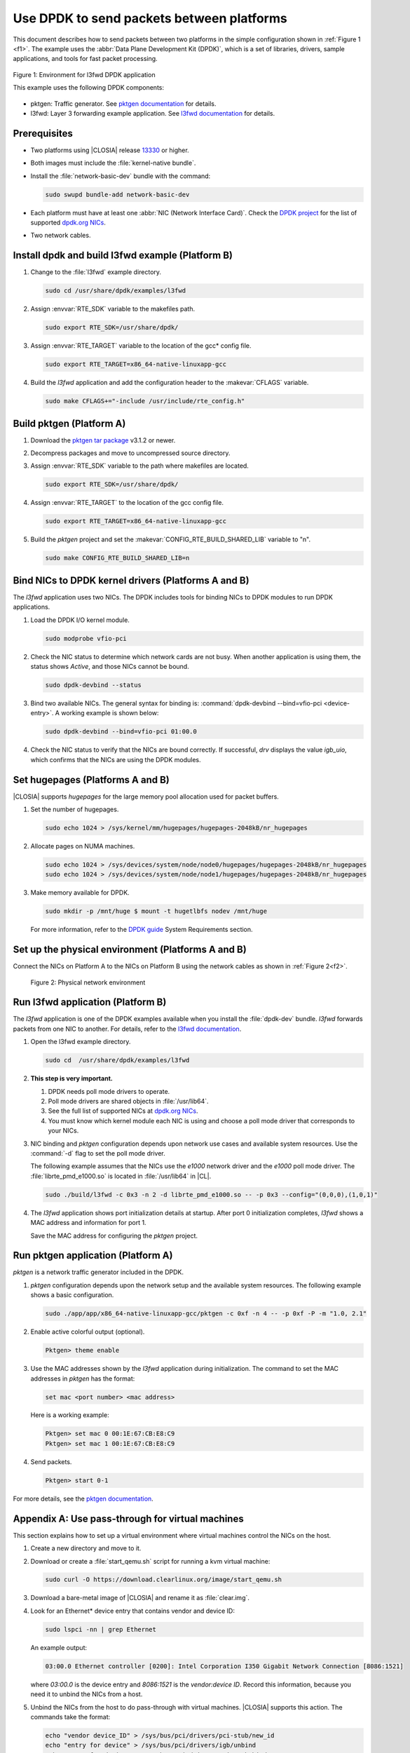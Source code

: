 .. _dpdk:

Use DPDK to send packets between platforms
##########################################

This document describes how to send packets between two platforms in the
simple configuration shown in :ref:`Figure 1 <f1>`. The example uses the
:abbr:`Data Plane Development Kit (DPDK)`, which is a set of libraries,
drivers, sample applications, and tools for fast packet processing.

.. _f1:

.. figure:: figures/pktgen_lw3fd.png
   :align: center
   :alt: Platform A and B

   Figure 1: Environment for l3fwd DPDK application

   This example uses the following DPDK components:

*  pktgen: Traffic generator. See `pktgen documentation`_ for details.
*  l3fwd: Layer 3 forwarding example application. See
   `l3fwd documentation`_ for details.

Prerequisites
*************

*  Two platforms using |CLOSIA| release `13330`_ or higher.
*  Both images must include the :file:`kernel-native bundle`.
*  Install the :file:`network-basic-dev` bundle with the command:

   .. code-block:: bash

      sudo swupd bundle-add network-basic-dev

*  Each platform must have at least one :abbr:`NIC (Network Interface Card)`.
   Check the `DPDK project`_ for the list of supported `dpdk.org NICs`_.

* Two network cables.

Install dpdk and build l3fwd example (Platform B)
*************************************************

#. Change to the :file:`l3fwd` example directory.

   .. code-block:: bash

      sudo cd /usr/share/dpdk/examples/l3fwd

#. Assign :envvar:`RTE_SDK` variable to the makefiles path.

   .. code-block:: bash

      sudo export RTE_SDK=/usr/share/dpdk/

#. Assign :envvar:`RTE_TARGET` variable to the location of the gcc\* config
   file.

   .. code-block:: bash

      sudo export RTE_TARGET=x86_64-native-linuxapp-gcc

#. Build the `l3fwd` application and add the configuration header to
   the :makevar:`CFLAGS` variable.

   .. code-block:: bash

      sudo make CFLAGS+="-include /usr/include/rte_config.h"


Build pktgen (Platform A)
*************************

#. Download the `pktgen tar package`_ v3.1.2 or newer.

#. Decompress packages and move to uncompressed source directory.

#. Assign :envvar:`RTE_SDK` variable to the path where makefiles are located.

   .. code-block:: bash

      sudo export RTE_SDK=/usr/share/dpdk/

#. Assign :envvar:`RTE_TARGET` to the location of the gcc config file.

   .. code-block:: bash

      sudo export RTE_TARGET=x86_64-native-linuxapp-gcc

#. Build the `pktgen` project and set the :makevar:`CONFIG_RTE_BUILD_SHARED_LIB` variable
   to "n".

   .. code-block:: bash

      sudo make CONFIG_RTE_BUILD_SHARED_LIB=n

Bind NICs to DPDK kernel drivers (Platforms A and B)
****************************************************

The `l3fwd` application uses two NICs. The DPDK includes tools for binding
NICs to DPDK modules to run DPDK applications.

#. Load the DPDK I/O kernel module.

   .. code-block:: bash

      sudo modprobe vfio-pci

#. Check the NIC status to determine which network cards are not
   busy. When another application is using them, the status shows `Active`,
   and those NICs cannot be bound.

   .. code-block:: bash

      sudo dpdk-devbind --status

#. Bind two available NICs. The general syntax for binding is:
   :command:`dpdk-devbind --bind=vfio-pci <device-entry>`.
   A working example is shown below:

   .. code-block:: bash

      sudo dpdk-devbind --bind=vfio-pci 01:00.0

#. Check the NIC status to verify that the NICs are bound correctly. If
   successful, `drv` displays the value `igb_uio`, which confirms
   that the NICs are using the DPDK modules.


Set hugepages (Platforms A and B)
*********************************

|CLOSIA| supports `hugepages` for the large memory pool allocation used for
packet buffers.

#. Set the number of hugepages.

   .. code-block:: bash

      sudo echo 1024 > /sys/kernel/mm/hugepages/hugepages-2048kB/nr_hugepages

#. Allocate pages on NUMA machines.

   .. code-block:: bash

      sudo echo 1024 > /sys/devices/system/node/node0/hugepages/hugepages-2048kB/nr_hugepages
      sudo echo 1024 > /sys/devices/system/node/node1/hugepages/hugepages-2048kB/nr_hugepages

#. Make memory available for DPDK.

   .. code-block:: bash

      sudo mkdir -p /mnt/huge $ mount -t hugetlbfs nodev /mnt/huge

   For more information, refer to the `DPDK guide`_ System Requirements
   section.


Set up the physical environment (Platforms A and B)
***************************************************

Connect the NICs on Platform A to the NICs on Platform B using the network
cables as shown in :ref:`Figure 2<f2>`.

.. _f2:

.. figure:: figures/pyshical_net.png

    Figure 2: Physical network environment


Run l3fwd application (Platform B)
**********************************

The `l3fwd` application is one of the DPDK examples available when you
install the :file:`dpdk-dev` bundle. `l3fwd` forwards packets from one
NIC to another. For details, refer to the `l3fwd documentation`_.

#. Open the l3fwd example directory.

   .. code-block:: bash

      sudo cd  /usr/share/dpdk/examples/l3fwd

#. **This step is very important.**

   #. DPDK needs poll mode drivers to operate.
   #. Poll mode drivers are shared objects in :file:`/usr/lib64`.
   #. See the full list of supported NICs at `dpdk.org NICs`_.
   #. You must know which kernel module each NIC is using and choose a poll
      mode driver that corresponds to your NICs.

#. NIC binding and `pktgen` configuration depends upon network use cases and
   available system resources. Use the :command:`-d` flag to set the poll mode
   driver.

   The following example assumes that the NICs use the `e1000` network driver
   and the `e1000` poll mode driver. The :file:`librte_pmd_e1000.so` is
   located in :file:`/usr/lib64` in |CL|.

   .. code-block:: bash

      sudo ./build/l3fwd -c 0x3 -n 2 -d librte_pmd_e1000.so -- -p 0x3 --config="(0,0,0),(1,0,1)"

#. The `l3fwd` application shows port initialization details at startup.
   After port 0 initialization completes, `l3fwd` shows a MAC address and
   information for port 1.

   Save the MAC address for configuring the `pktgen` project.

Run pktgen application (Platform A)
***********************************

`pktgen` is a network traffic generator included in the DPDK.

#. `pktgen` configuration depends upon the network setup and the
   available system resources. The following example shows a basic
   configuration.

   .. code-block:: bash

      sudo ./app/app/x86_64-native-linuxapp-gcc/pktgen -c 0xf -n 4 -- -p 0xf -P -m "1.0, 2.1"

#. Enable active colorful output (optional).

   .. code-block:: bash

      Pktgen> theme enable

#. Use the MAC addresses shown by the `l3fwd` application during initialization.
   The command to set the MAC addresses in `pktgen` has the format:

   .. code-block:: bash

      set mac <port number> <mac address>

   Here is a working example:

   .. code-block:: bash

      Pktgen> set mac 0 00:1E:67:CB:E8:C9
      Pktgen> set mac 1 00:1E:67:CB:E8:C9

#. Send packets.

   .. code-block:: bash

      Pktgen> start 0-1

For more details, see the `pktgen documentation`_.

Appendix A: Use pass-through for virtual machines
*************************************************

This section explains how to set up a virtual environment where virtual
machines control the NICs on the host.

#. Create a new directory and move to it.

#. Download or create a :file:`start_qemu.sh` script for running a kvm virtual
   machine:

   .. code-block:: bash

      sudo curl -O https://download.clearlinux.org/image/start_qemu.sh

#. Download a bare-metal image of |CLOSIA| and rename it as :file:`clear.img`.

#. Look for an Ethernet\* device entry that contains vendor and device ID:

   .. code-block:: bash

      sudo lspci -nn | grep Ethernet

   An example output:

   .. code-block:: console

       03:00.0 Ethernet controller [0200]: Intel Corporation I350 Gigabit Network Connection [8086:1521]

   where `03:00.0` is the device entry and `8086:1521` is the `vendor:device
   ID`. Record this information, because you need it to unbind the NICs from a
   host.


#. Unbind the NICs from the host to do pass-through with virtual machines. |CLOSIA|
   supports this action. The commands take the format:

   .. code-block:: bash

      echo "vendor device_ID" > /sys/bus/pci/drivers/pci-stub/new_id
      echo "entry for device" > /sys/bus/pci/drivers/igb/unbind
      echo "entry for device" > /sys/bus/pci/drivers/pci-stub/bind
      echo "vendor device_ID" > /sys/bus/pci/drivers/pci-stub/remove_id

   Here is a working example:

   .. code-block:: bash

      sudo echo "8086 1521" > /sys/bus/pci/drivers/pci-stub/new_id
      sudo echo "0000:03:00.0" > /sys/bus/pci/drivers/igb/unbind
      sudo echo "0000:03:00.0" > /sys/bus/pci/drivers/pci-stub/bind
      sudo echo "8086 1521" > /sys/bus/pci/drivers/pci-stub/remove_id

#. Assign the unbound NICs to the KVM virtual machine (guest).
   Modify the :file:`start_qemu.sh` script in `qemu-system-x86_64` arguments, and
   add the lines with the host's NICs information in the format:

   .. code-block:: bash

      -device pci-assign,host="<entry for device>",id=passnic0,addr=03.0
      -device pci-assign,host="<entry for device>",id=passnic1,addr=04.0

   Here is a working example:

   .. code-block:: bash

      -device pci-assign,host=03:00.0,id=passnic0,addr=03.0 \
      -device pci-assign,host=03:00.3,id=passnic1,addr=04.0 \

#. Add more NUMA machines to the virtual machine by adding lines to the
   Makefile boot target in the format:

   .. code-block:: bash

      -numa node,mem=<memory>,cpus=<number of cpus>

   Here is a working example for a virtual machine with 4096 memory and four
   CPUs:

   .. code-block:: bash

    -numa node,mem=2048,cpus=0-1 \
    -numa node,mem=2048,cpus=2-3 \

   .. note:: Each NUMA machine must use the same quantity of memory.

#. Run the :file:`start_qemu.sh` script.


.. _13330: https://download.clearlinux.org/releases/13330/
.. _DPDK project: http://dpdk.org
.. _dpdk.org NICs: http://dpdk.org/doc/nics
.. _pktgen tar package: http://dpdk.org/browse/apps/pktgen-dpdk/refs
.. _DPDK guide: http://dpdk.org/doc/guides/linux_gsg/sys_reqs.html
.. _l3fwd documentation: http://dpdk.org/doc/guides/sample_app_ug/l3_forward.html
.. _pktgen documentation: http://pktgen-dpdk.readthedocs.io/en/latest/index.html
